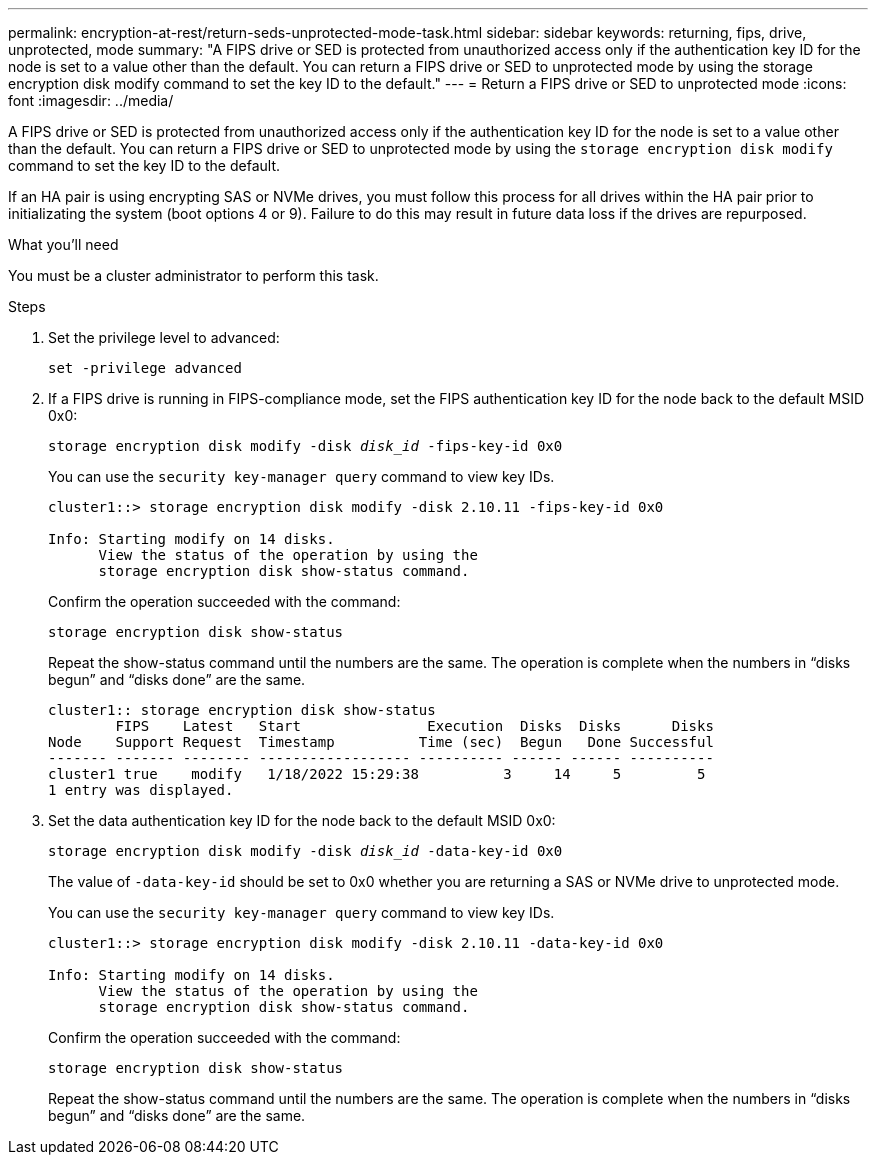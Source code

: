 ---
permalink: encryption-at-rest/return-seds-unprotected-mode-task.html
sidebar: sidebar
keywords: returning, fips, drive, unprotected, mode
summary: "A FIPS drive or SED is protected from unauthorized access only if the authentication key ID for the node is set to a value other than the default. You can return a FIPS drive or SED to unprotected mode by using the storage encryption disk modify command to set the key ID to the default."
---
= Return a FIPS drive or SED to unprotected mode
:icons: font
:imagesdir: ../media/

[.lead]
A FIPS drive or SED is protected from unauthorized access only if the authentication key ID for the node is set to a value other than the default. You can return a FIPS drive or SED to unprotected mode by using the `storage encryption disk modify` command to set the key ID to the default.

If an HA pair is using encrypting SAS or NVMe drives, you must follow this process for all drives within the HA pair prior to initializating the system (boot options 4 or 9). Failure to do this may result in future data loss if the drives are repurposed.

.What you'll need

You must be a cluster administrator to perform this task.

.Steps

. Set the privilege level to advanced:
+
`set -privilege advanced`
. If a FIPS drive is running in FIPS-compliance mode, set the FIPS authentication key ID for the node back to the default MSID 0x0:
+
`storage encryption disk modify -disk _disk_id_ -fips-key-id 0x0`
+
You can use the `security key-manager query` command to view key IDs.
+
----
cluster1::> storage encryption disk modify -disk 2.10.11 -fips-key-id 0x0

Info: Starting modify on 14 disks.
      View the status of the operation by using the
      storage encryption disk show-status command.
----
+
Confirm the operation succeeded with the command:
+
`storage encryption disk show-status`
+
Repeat the show-status command until the numbers are the same. The operation is complete when the numbers in  “disks begun” and “disks done” are the same. 
+
----
cluster1:: storage encryption disk show-status
        FIPS    Latest   Start               Execution  Disks  Disks      Disks
Node    Support Request  Timestamp          Time (sec)  Begun   Done Successful
------- ------- -------- ------------------ ---------- ------ ------ ----------
cluster1 true    modify   1/18/2022 15:29:38          3     14     5         5 
1 entry was displayed.
----
. Set the data authentication key ID for the node back to the default MSID 0x0:
+
`storage encryption disk modify -disk _disk_id_ -data-key-id 0x0`
+
The value of `-data-key-id` should be set to 0x0 whether you are returning a SAS or NVMe drive to unprotected mode.
+
You can use the `security key-manager query` command to view key IDs.
+
----
cluster1::> storage encryption disk modify -disk 2.10.11 -data-key-id 0x0

Info: Starting modify on 14 disks.
      View the status of the operation by using the
      storage encryption disk show-status command.
----
+
Confirm the operation succeeded with the command:
+
`storage encryption disk show-status`
+
Repeat the show-status command until the numbers are the same. The operation is complete when the numbers in  “disks begun” and “disks done” are the same. 

//2022-01-19, sme feedback